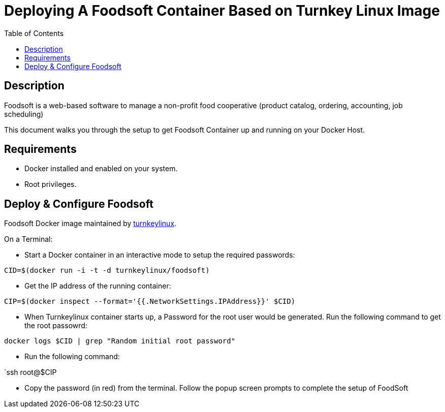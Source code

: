 :toc:
:toclevels: 6

= Deploying A Foodsoft Container Based on Turnkey Linux Image

toc::[]

== Description

Foodsoft is a web-based software to manage a non-profit food cooperative (product catalog, ordering, accounting, job scheduling)


This document walks you through the setup to get Foodsoft Container up and running on your Docker Host.

== Requirements

* Docker installed and enabled on your system.
* Root privileges.

== Deploy & Configure Foodsoft

Foodsoft Docker image maintained by https://hub.docker.com/r/turnkeylinux/foodsoft[turnkeylinux].

On a Terminal:

- Start a Docker container in an interactive mode to setup the required passwords:

`CID=$(docker run -i -t -d turnkeylinux/foodsoft)`

- Get the IP address of the running container:

`CIP=$(docker inspect --format='{{.NetworkSettings.IPAddress}}' $CID)`

- When Turnkeylinux container starts up, a Password for the root user would be generated. Run the following command to get the root passowrd:

`docker logs $CID | grep "Random initial root password"`

- Run the following command:

`ssh root@$CIP

- Copy the password (in red) from the terminal. Follow the popup screen prompts to complete the setup of FoodSoft
